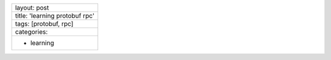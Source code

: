 +----------------------------------+
| layout: post                     |
+----------------------------------+
| title: 'learning protobuf rpc'   |
+----------------------------------+
| tags: [protobuf, rpc]            |
+----------------------------------+
| categories:                      |
+----------------------------------+
| - learning                       |
+----------------------------------+

